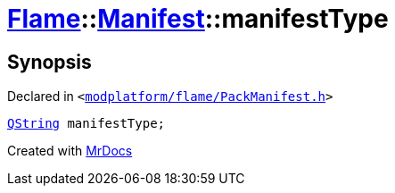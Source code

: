 [#Flame-Manifest-manifestType]
= xref:Flame.adoc[Flame]::xref:Flame/Manifest.adoc[Manifest]::manifestType
:relfileprefix: ../../
:mrdocs:


== Synopsis

Declared in `&lt;https://github.com/PrismLauncher/PrismLauncher/blob/develop/launcher/modplatform/flame/PackManifest.h#L73[modplatform&sol;flame&sol;PackManifest&period;h]&gt;`

[source,cpp,subs="verbatim,replacements,macros,-callouts"]
----
xref:QString.adoc[QString] manifestType;
----



[.small]#Created with https://www.mrdocs.com[MrDocs]#
